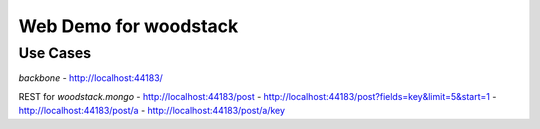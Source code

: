 Web Demo for woodstack
======================

Use Cases
---------

*backbone*
- http://localhost:44183/

REST for *woodstack.mongo*
- http://localhost:44183/post
- http://localhost:44183/post?fields=key&limit=5&start=1
- http://localhost:44183/post/a
- http://localhost:44183/post/a/key
